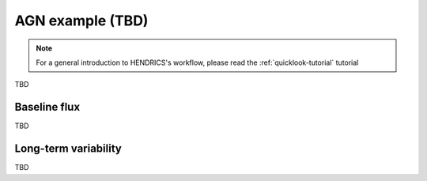.. _agn-example-tutorial:

AGN example (TBD)
-----------------

.. Note ::

    For a general introduction to HENDRICS's workflow, please read the
    :ref:`quicklook-tutorial` tutorial


TBD

Baseline flux
~~~~~~~~~~~~~
TBD

Long-term variability
~~~~~~~~~~~~~~~~~~~~~
TBD
